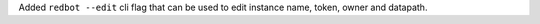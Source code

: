 Added ``redbot --edit`` cli flag that can be used to edit instance name, token, owner and datapath.
